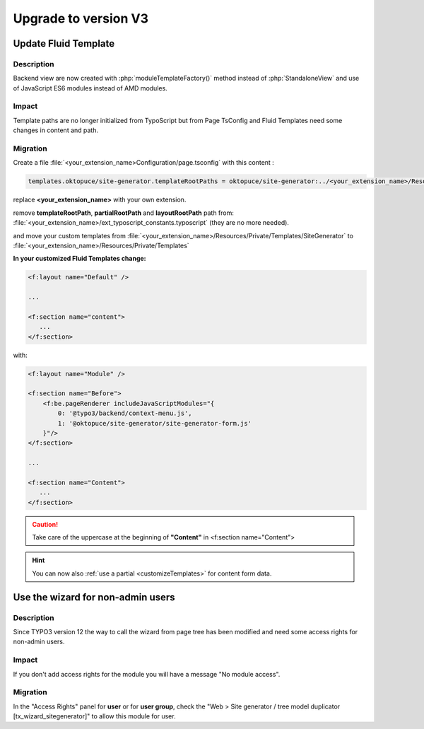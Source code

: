 
.. _upgrade-v2:

=====================
Upgrade to version V3
=====================

Update Fluid Template
=====================

Description
-----------

Backend view are now created with :php:`moduleTemplateFactory()` method instead of :php:`StandaloneView` and use of JavaScript ES6 modules instead of AMD modules.

Impact
-----------

Template paths are no longer initialized from TypoScript but from Page TsConfig and Fluid Templates need some changes in content and path.

Migration
-----------

Create a file :file:`<your_extension_name>Configuration/page.tsconfig` with this content :

.. code-block:: typoscript

   templates.oktopuce/site-generator.templateRootPaths = oktopuce/site-generator:../<your_extension_name>/Resources/Private

replace **<your_extension_name>** with your own extension.

remove **templateRootPath**, **partialRootPath** and **layoutRootPath** path from: :file:`<your_extension_name>/ext_typoscript_constants.typoscript` (they are no more needed).

and move your custom templates from :file:`<your_extension_name>/Resources/Private/Templates/SiteGenerator` to :file:`<your_extension_name>/Resources/Private/Templates`

**In your customized Fluid Templates change:**

.. code-block:: html

   <f:layout name="Default" />

   ...

   <f:section name="content">
      ...
   </f:section>

with:

.. code-block:: html

   <f:layout name="Module" />

   <f:section name="Before">
       <f:be.pageRenderer includeJavaScriptModules="{
           0: '@typo3/backend/context-menu.js',
           1: '@oktopuce/site-generator/site-generator-form.js'
       }"/>
   </f:section>

   ...

   <f:section name="Content">
      ...
   </f:section>

.. caution::

   Take care of the uppercase at the beginning of **"Content"** in <f:section name="Content">

.. hint::

   You can now also :ref:`use a partial <customizeTemplates>` for content form data.

Use the wizard for non-admin users
==================================

Description
-----------

Since TYPO3 version 12 the way to call the wizard from page tree has been modified and need some access rights for non-admin users.

Impact
-----------

If you don't add access rights for the module you will have a message "No module access".

Migration
-----------

In the "Access Rights" panel for **user** or for **user group**, check the "Web > Site generator / tree model duplicator [tx_wizard_sitegenerator]" to allow this module for user.

